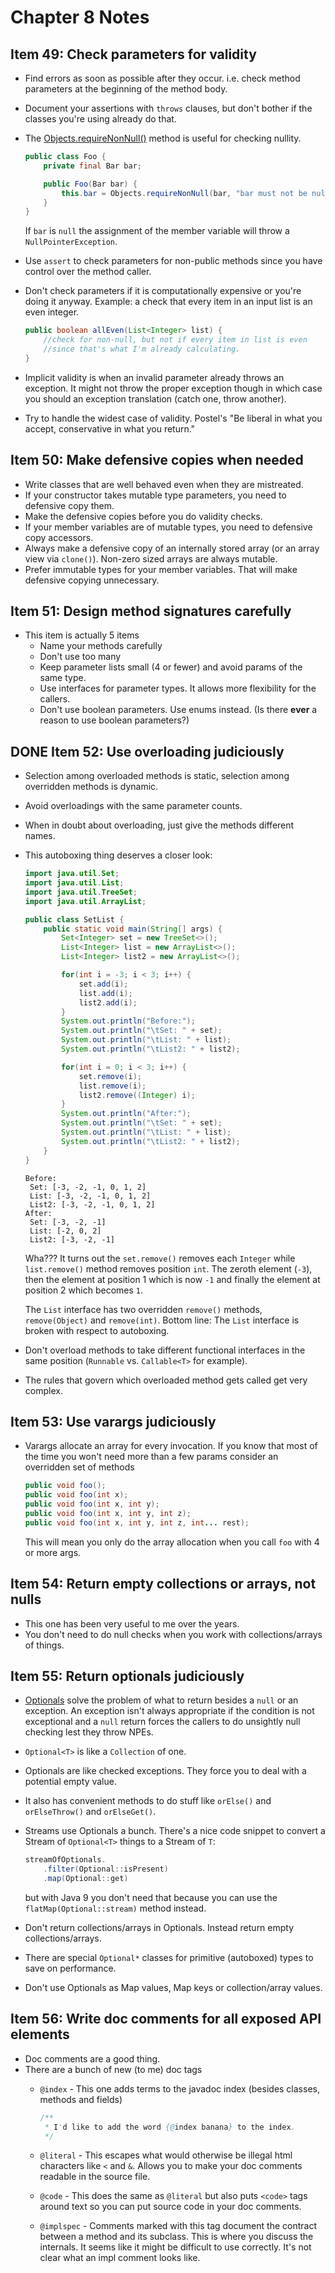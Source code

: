 *  Chapter 8 Notes
**  Item 49: Check parameters for validity
   - Find errors as soon as possible after they occur. i.e. check method parameters at the
     beginning of the method body.
   * Document your assertions with =throws= clauses, but don't bother if the classes you're
     using already do that.
   * The [[https://docs.oracle.com/javase/9/docs/api/java/util/Objects.html#requireNonNull-T-java.lang.String-][Objects.requireNonNull()]] method is useful for checking nullity.

     #+BEGIN_SRC java
       public class Foo {
           private final Bar bar;

           public Foo(Bar bar) {
               this.bar = Objects.requireNonNull(bar, "bar must not be null");
           }
       }
     #+END_SRC

     If =bar= is =null= the assignment of the member variable will throw a
     =NullPointerException=.
   * Use =assert= to check parameters for non-public methods since you have control over the
     method caller.
   * Don't check parameters if it is computationally expensive or you're doing it
     anyway. Example: a check that every item in an input list is an even integer.

     #+BEGIN_SRC java
       public boolean allEven(List<Integer> list) {
           //check for non-null, but not if every item in list is even
           //since that's what I'm already calculating.
       }
     #+END_SRC

   * Implicit validity is when an invalid parameter already throws an exception. It might
     not throw the proper exception though in which case you should an exception
     translation (catch one, throw another).

   * Try to handle the widest case of validity. Postel's "Be liberal in what you accept,
     conservative in what you return."

**  Item 50: Make defensive copies when needed
   * Write classes that are well behaved even when they are mistreated.
   * If your constructor takes mutable type parameters, you need to defensive copy them.
   * Make the defensive copies before you do validity checks.
   * If your member variables are of mutable types, you need to defensive copy accessors.
   * Always make a defensive copy of an internally stored array (or an array
     view via =clone()=). Non-zero sized arrays are always mutable.
   * Prefer immutable types for your member variables. That will make defensive copying
     unnecessary.
**  Item 51: Design method signatures carefully
   * This item is actually 5 items
     - Name your methods carefully
     - Don't use too many
     - Keep parameter lists small (4 or fewer) and avoid params of the same type.
     - Use interfaces for parameter types. It allows more flexibility for the callers.
     - Don't use boolean parameters. Use enums instead. (Is there *ever* a reason to use
       boolean parameters?)
** DONE Item 52: Use overloading judiciously
   CLOSED: [2018-11-13 Tue 22:21]
   * Selection among overloaded methods is static, selection among overridden methods is
     dynamic.
   * Avoid overloadings with the same parameter counts.
   * When in doubt about overloading, just give the methods different names.
   * This autoboxing thing deserves a closer look:

     #+HEADERS: :classname SetList
     #+BEGIN_SRC java :tangle ../src/main/java/ch08/SetList.java :results output :exports both
       import java.util.Set;
       import java.util.List;
       import java.util.TreeSet;
       import java.util.ArrayList;

       public class SetList {
           public static void main(String[] args) {
               Set<Integer> set = new TreeSet<>();
               List<Integer> list = new ArrayList<>();
               List<Integer> list2 = new ArrayList<>();

               for(int i = -3; i < 3; i++) {
                   set.add(i);
                   list.add(i);
                   list2.add(i);
               }
               System.out.println("Before:");
               System.out.println("\tSet: " + set);
               System.out.println("\tList: " + list);
               System.out.println("\tList2: " + list2);

               for(int i = 0; i < 3; i++) {
                   set.remove(i);
                   list.remove(i);
                   list2.remove((Integer) i);
               }
               System.out.println("After:");
               System.out.println("\tSet: " + set);
               System.out.println("\tList: " + list);
               System.out.println("\tList2: " + list2);
           }
       }
     #+END_SRC

     #+RESULTS:
     : Before:
     : 	Set: [-3, -2, -1, 0, 1, 2]
     : 	List: [-3, -2, -1, 0, 1, 2]
     : 	List2: [-3, -2, -1, 0, 1, 2]
     : After:
     : 	Set: [-3, -2, -1]
     : 	List: [-2, 0, 2]
     : 	List2: [-3, -2, -1]

     Wha??? It turns out the =set.remove()= removes each =Integer= while =list.remove()= method
     removes position =int=. The zeroth element (=-3=), then the element at position 1 which
     is now =-1= and finally the element at position 2 which becomes =1=.

     The =List= interface has two overridden =remove()= methods, =remove(Object)= and
     =remove(int)=. Bottom line: The =List= interface is broken with respect to autoboxing.

   * Don't overload methods to take different functional interfaces in the same
     position (=Runnable= vs. =Callable<T>= for example).

   * The rules that govern which overloaded method gets called get very complex.

**  Item 53: Use varargs judiciously
   * Varargs allocate an array for every invocation. If you know that most of the time you
     won't need more than a few params consider an overridden set of methods

     #+BEGIN_SRC java
       public void foo();
       public void foo(int x);
       public void foo(int x, int y);
       public void foo(int x, int y, int z);
       public void foo(int x, int y, int z, int... rest);

     #+END_SRC

     This will mean you only do the array allocation when you call =foo= with 4 or more args.
**  Item 54: Return empty collections or arrays, not nulls
   * This one has been very useful to me over the years.
   * You don't need to do null checks when you work with collections/arrays of things.
**  Item 55: Return optionals judiciously
   * [[https://docs.oracle.com/javase/9/docs/api/java/util/Optional.html][Optionals]] solve the problem of what to return besides a =null= or an exception. An
     exception isn't always appropriate if the condition is not exceptional and a =null=
     return forces the callers to do unsightly null checking lest they throw NPEs.
   * =Optional<T>= is like a =Collection= of one.
   * Optionals are like checked exceptions. They force you to deal with a potential empty
     value.
   * It also has convenient methods to do stuff like =orElse()= and =orElseThrow()= and
     =orElseGet()=.
   * Streams use Optionals a bunch. There's a nice code snippet to convert a Stream of
     =Optional<T>= things to a Stream of =T=:
     #+BEGIN_SRC java
       streamOfOptionals.
           .filter(Optional::isPresent)
           .map(Optional::get)
     #+END_SRC

     but with Java 9 you don't need that because you can use the =flatMap(Optional::stream)=
     method instead.
   * Don't return collections/arrays in Optionals. Instead return empty
     collections/arrays.
   * There are special =Optional*= classes for primitive (autoboxed) types to save on
     performance.
   * Don't use Optionals as Map values, Map keys or collection/array values.
**  Item 56: Write doc comments for all exposed API elements
   * Doc comments are a good thing.
   * There are a bunch of new (to me) doc tags
     * =@index= - This one adds terms to the javadoc index (besides classes, methods and
       fields)
       #+BEGIN_SRC java
         /**
          ,* I'd like to add the word {@index banana} to the index.
          ,*/
       #+END_SRC
     * =@literal= - This escapes what would otherwise be illegal html characters like =<= and
       =&=. Allows you to make your doc comments readable in the source file.
     * =@code= - This does the same as =@literal= but also puts =<code>= tags around text so you
       can put source code in your doc comments.
     * =@implspec= - Comments marked with this tag document the contract between a method
       and its subclass. This is where you discuss the internals. It seems like it might
       be difficult to use correctly. It's not clear what an impl comment looks like.
